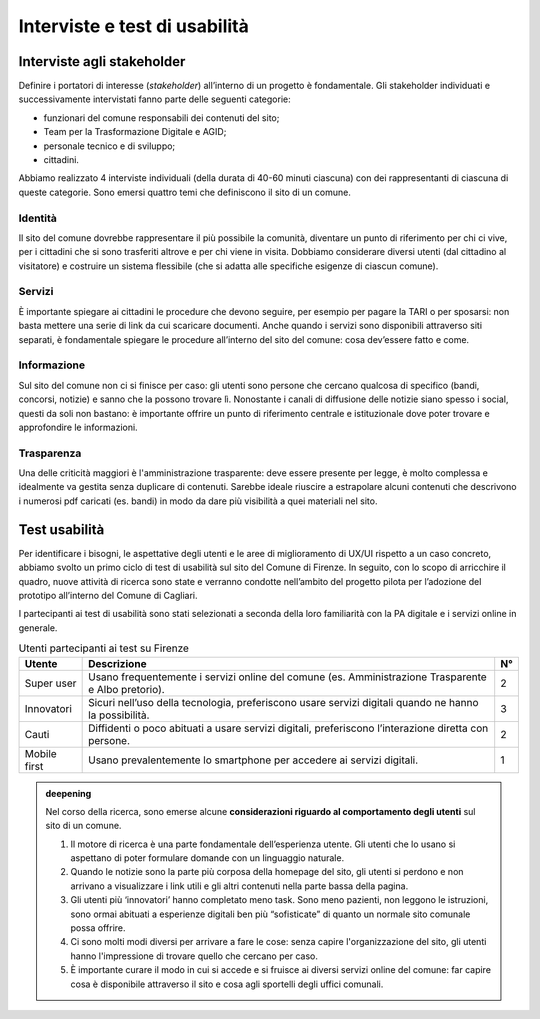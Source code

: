 Interviste e test di usabilità
==============================

Interviste agli stakeholder
---------------------------

Definire i portatori di interesse (*stakeholder*) all’interno di un
progetto è fondamentale. Gli stakeholder individuati e successivamente
intervistati fanno parte delle seguenti categorie:

-  funzionari del comune responsabili dei contenuti del sito;

-  Team per la Trasformazione Digitale e AGID;

-  personale tecnico e di sviluppo;

-  cittadini.

Abbiamo realizzato 4 interviste individuali (della durata di 40-60
minuti ciascuna) con dei rappresentanti di ciascuna di queste categorie.
Sono emersi quattro temi che definiscono il sito di un comune.

Identità
~~~~~~~~

Il sito del comune dovrebbe rappresentare il più possibile la comunità,
diventare un punto di riferimento per chi ci vive, per i cittadini che
si sono trasferiti altrove e per chi viene in visita. Dobbiamo
considerare diversi utenti (dal cittadino al visitatore) e costruire un
sistema flessibile (che si adatta alle specifiche esigenze di ciascun
comune).

Servizi
~~~~~~~

È importante spiegare ai cittadini le procedure che devono seguire, per esempio
per pagare la TARI o per sposarsi: non basta mettere una serie di link da cui
scaricare documenti. Anche quando i servizi sono disponibili attraverso siti
separati, è fondamentale spiegare le procedure all’interno del sito del comune:
cosa dev’essere fatto e come.

Informazione
~~~~~~~~~~~~

Sul sito del comune non ci si finisce per caso: gli utenti sono persone
che cercano qualcosa di specifico (bandi, concorsi, notizie) e sanno che
la possono trovare lì. Nonostante i canali di diffusione delle notizie
siano spesso i social, questi da soli non bastano: è importante offrire
un punto di riferimento centrale e istituzionale dove poter trovare e
approfondire le informazioni.

Trasparenza
~~~~~~~~~~~

Una delle criticità maggiori è l'amministrazione trasparente: deve essere
presente per legge, è molto complessa e idealmente va gestita senza
duplicare di contenuti. Sarebbe ideale riuscire a estrapolare alcuni
contenuti che descrivono i numerosi pdf caricati (es. bandi) in modo da
dare più visibilità a quei materiali nel sito.

Test usabilità
--------------

Per identificare i bisogni, le aspettative degli utenti e le aree di
miglioramento di UX/UI rispetto a un caso concreto, abbiamo svolto un primo
ciclo di test di usabilità sul sito del Comune di Firenze. In seguito, con lo
scopo di arricchire il quadro, nuove attività di ricerca sono state e verranno
condotte nell’ambito del progetto pilota per l’adozione del prototipo
all’interno del Comune di Cagliari.

I partecipanti ai test di usabilità sono stati selezionati a seconda
della loro familiarità con la PA digitale e i servizi online in
generale.

.. table:: Utenti partecipanti ai test su Firenze
   :name: utenti-firenze

   +--------------+-----------------------+----+
   | Utente       | Descrizione           | N° |
   +==============+=======================+====+
   | Super user   | Usano frequentemente  | 2  |
   |              | i servizi online del  |    |
   |              | comune (es.           |    |
   |              | Amministrazione       |    |
   |              | Trasparente e Albo    |    |
   |              | pretorio).            |    |
   +--------------+-----------------------+----+
   | Innovatori   | Sicuri nell’uso della | 3  |
   |              | tecnologia,           |    |
   |              | preferiscono usare    |    |
   |              | servizi digitali      |    |
   |              | quando ne hanno la    |    |
   |              | possibilità.          |    |
   +--------------+-----------------------+----+
   | Cauti        | Diffidenti o poco     | 2  |
   |              | abituati a usare      |    |
   |              | servizi digitali,     |    |
   |              | preferiscono          |    |
   |              | l’interazione diretta |    |
   |              | con persone.          |    |
   +--------------+-----------------------+----+
   | Mobile first | Usano prevalentemente | 1  |
   |              | lo smartphone per     |    |
   |              | accedere ai servizi   |    |
   |              | digitali.             |    |
   +--------------+-----------------------+----+


.. admonition:: deepening
   :class: admonition-deepening display-page

   Nel corso della ricerca, sono emerse alcune **considerazioni riguardo 
   al comportamento degli utenti** sul sito di un comune.            
                                                                         
   1. Il motore di ricerca è una parte fondamentale dell’esperienza      
      utente. Gli utenti che lo usano si aspettano di poter formulare    
      domande con un linguaggio naturale.                                
                                                                         
   2. Quando le notizie sono la parte più corposa della homepage del     
      sito, gli utenti si perdono e non arrivano a visualizzare i link   
      utili e gli altri contenuti nella parte bassa della pagina.        
                                                                         
   3. Gli utenti più ‘innovatori’ hanno completato meno task. Sono meno  
      pazienti, non leggono le istruzioni, sono ormai abituati a         
      esperienze digitali ben più “sofisticate” di quanto un normale     
      sito comunale possa offrire.                                       
                                                                         
   4. Ci sono molti modi diversi per arrivare a fare le cose: senza      
      capire l'organizzazione del sito, gli utenti hanno l'impressione di 
      trovare quello che cercano per caso.                               
                                                                         
   5. È importante curare il modo in cui si accede e si fruisce ai       
      diversi servizi online del comune: far capire cosa è disponibile   
      attraverso il sito e cosa agli sportelli degli uffici comunali.    
